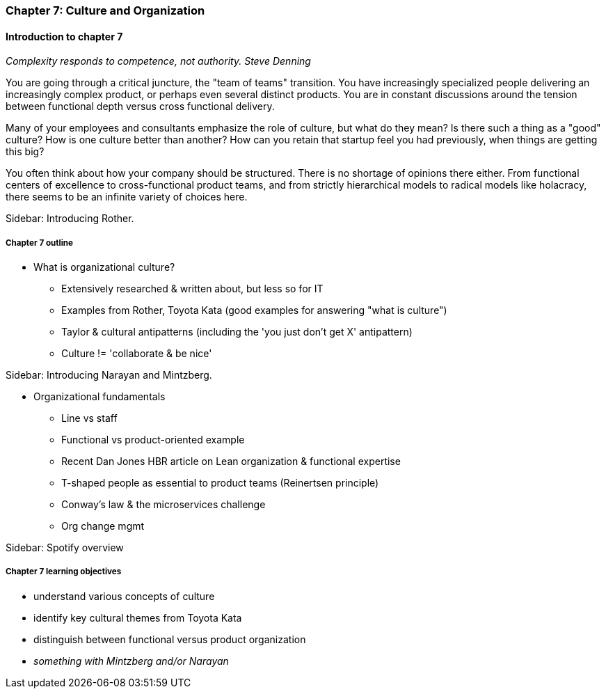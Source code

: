=== Chapter 7: Culture and Organization

==== Introduction to chapter 7

_Complexity responds to competence, not authority._
_Steve Denning_

You are going through a critical juncture, the "team of teams" transition. You have increasingly specialized people delivering an increasingly complex product, or perhaps even several distinct products. You are in constant discussions around the tension between functional depth versus cross functional delivery.

Many of your employees and consultants emphasize the role of culture, but what do they mean? Is there such a thing as a "good" culture? How is one culture better than another? How can you retain that startup feel you had previously, when things are getting this big?

You often think about how your company should be structured. There is no shortage of opinions there either. From functional centers of excellence to cross-functional product teams, and from strictly hierarchical models to radical models like holacracy, there seems to be an infinite variety of choices here.

****
Sidebar: Introducing Rother.
****

===== Chapter 7 outline

* What is organizational culture?
 - Extensively researched & written about, but less so for IT
 - Examples from Rother, Toyota Kata (good examples for answering "what is culture")
 - Taylor & cultural antipatterns (including the 'you just don't get X' antipattern)
 - Culture != 'collaborate & be nice'

****
Sidebar: Introducing Narayan and Mintzberg.
****

* Organizational fundamentals
 - Line vs staff
 - Functional vs product-oriented example
 - Recent Dan Jones HBR article on Lean organization & functional expertise
 - T-shaped people as essential to product teams (Reinertsen principle)
 - Conway's law & the microservices challenge
 - Org change mgmt
****
Sidebar: Spotify overview
****

===== Chapter 7 learning objectives

* understand various concepts of culture
* identify key cultural themes from Toyota Kata
* distinguish between functional versus product organization
* _something with Mintzberg and/or Narayan_
